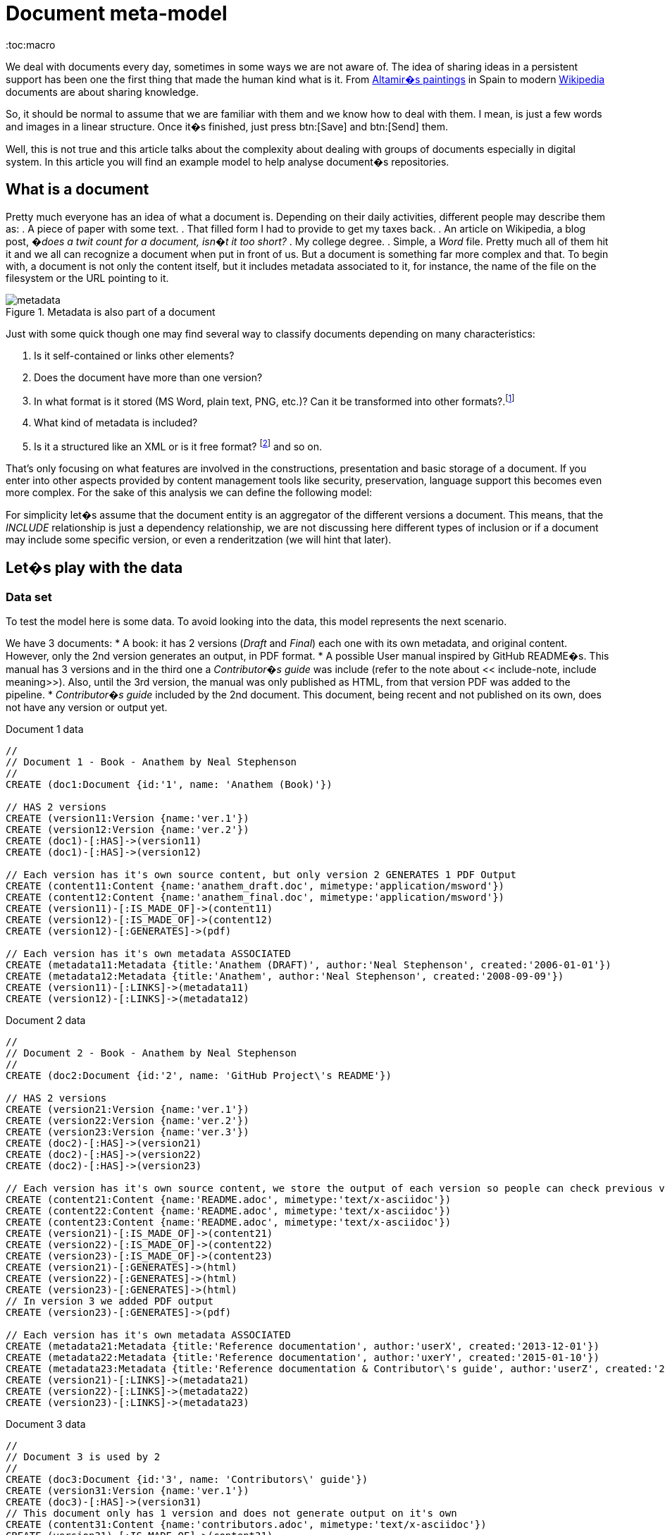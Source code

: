 = Document meta-model
:toc:macro

We deal with documents every day, sometimes in some ways we are not aware of. The idea of sharing ideas in a persistent support has been one the first thing that made the human kind what is it.  From https://en.wikipedia.org/wiki/Cave_of_Altamira[Altamir�s paintings] in Spain to modern https://www.wikipedia.org/[Wikipedia] documents are about sharing knowledge.

So, it should be normal to assume that we are familiar with them and we know how to deal with them. I mean, is just a few words and images in a linear structure. Once it�s finished, just press btn:[Save] and btn:[Send] them.

Well, this is not true and this article talks about the complexity about dealing with groups of documents especially in digital system. In this article you will find an example model to help analyse document�s repositories.

// for instance, if you have lots of versions, you may consider versioning metadata.

toc::[]

== What is a document

Pretty much everyone has an idea of what a document is. Depending on their daily activities, different people may describe them as:
. A piece of paper with some text.
. That filled form I had to provide to get my taxes back.
. An article on Wikipedia, a blog post, _�does a twit count for a document, isn�t it too short?_
. My college degree.
. Simple, a _Word_ file.
Pretty much all of them hit it and we all can recognize a document when put in front of us. But a document is something far more complex and that. To begin with, a document is not only the content itself, but it includes metadata associated to it, for instance, the name of the file on the filesystem or the URL pointing to it.

.Metadata is also part of a document
image::https://raw.githubusercontent.com/abelsromero/neo4j-managing-documents/master/images/metadata.png[]

Just with some quick though one may find several way to classify documents depending on many characteristics:

. Is it self-contained or links other elements?
. Does the document have more than one version?
. In what format is it stored (MS Word, plain text, PNG, etc.)? Can it be transformed into other formats?.footnote:[This transformation process is usually also refered as renderitzations]
. What kind of metadata is included?
. Is it a structured like an XML or is it free format? footnote:[Obviously all document formats have a formal structure but this case is from the final presentation point of view] and so on.

That's only focusing on what features are involved in the constructions, presentation and basic storage of a document. If you enter into other aspects provided by content management tools like security, preservation, language support this becomes even more complex.
For the sake of this analysis we can define the following model:

anchor:include-note[]For simplicity let�s assume that the document entity is an aggregator of the different versions a document. This means, that the _INCLUDE_ relationship is just a dependency relationship, we are not discussing here different types of inclusion or if a document may include some specific version, or even a renderitzation (we will hint that later).

== Let�s play with the data

=== Data set
To test the model here is some data. To avoid looking into the data, this model represents the next scenario.

We have 3 documents:
* A book: it has 2 versions (_Draft_ and _Final_) each one with its own metadata, and original content. However, only the 2nd version generates an output, in PDF format.
* A possible User manual inspired by GitHub README�s. This manual has 3 versions and in the third one a _Contributor�s guide_ was include (refer to the note about << include-note, include meaning>>). Also, until the 3rd version, the manual was only published as HTML, from that version PDF was added to the pipeline.
* _Contributor�s guide_ included by the 2nd document. This document, being recent and not published on its own, does not have any version or output yet.

[source,cypher]
.Document 1 data
----
//
// Document 1 - Book - Anathem by Neal Stephenson
//
CREATE (doc1:Document {id:'1', name: 'Anathem (Book)'})

// HAS 2 versions
CREATE (version11:Version {name:'ver.1'})
CREATE (version12:Version {name:'ver.2'})
CREATE (doc1)-[:HAS]->(version11)
CREATE (doc1)-[:HAS]->(version12)

// Each version has it's own source content, but only version 2 GENERATES 1 PDF Output
CREATE (content11:Content {name:'anathem_draft.doc', mimetype:'application/msword'})
CREATE (content12:Content {name:'anathem_final.doc', mimetype:'application/msword'})
CREATE (version11)-[:IS_MADE_OF]->(content11)
CREATE (version12)-[:IS_MADE_OF]->(content12)
CREATE (version12)-[:GENERATES]->(pdf)

// Each version has it's own metadata ASSOCIATED
CREATE (metadata11:Metadata {title:'Anathem (DRAFT)', author:'Neal Stephenson', created:'2006-01-01'})
CREATE (metadata12:Metadata {title:'Anathem', author:'Neal Stephenson', created:'2008-09-09'})
CREATE (version11)-[:LINKS]->(metadata11)
CREATE (version12)-[:LINKS]->(metadata12)
----

[source,cypher]
.Document 2 data
----
//
// Document 2 - Book - Anathem by Neal Stephenson
//
CREATE (doc2:Document {id:'2', name: 'GitHub Project\'s README'})

// HAS 2 versions
CREATE (version21:Version {name:'ver.1'})
CREATE (version22:Version {name:'ver.2'})
CREATE (version23:Version {name:'ver.3'})
CREATE (doc2)-[:HAS]->(version21)
CREATE (doc2)-[:HAS]->(version22)
CREATE (doc2)-[:HAS]->(version23)

// Each version has it's own source content, we store the output of each version so people can check previous versions
CREATE (content21:Content {name:'README.adoc', mimetype:'text/x-asciidoc'})
CREATE (content22:Content {name:'README.adoc', mimetype:'text/x-asciidoc'})
CREATE (content23:Content {name:'README.adoc', mimetype:'text/x-asciidoc'})
CREATE (version21)-[:IS_MADE_OF]->(content21)
CREATE (version22)-[:IS_MADE_OF]->(content22)
CREATE (version23)-[:IS_MADE_OF]->(content23)
CREATE (version21)-[:GENERATES]->(html)
CREATE (version22)-[:GENERATES]->(html)
CREATE (version23)-[:GENERATES]->(html)
// In version 3 we added PDF output
CREATE (version23)-[:GENERATES]->(pdf)

// Each version has it's own metadata ASSOCIATED
CREATE (metadata21:Metadata {title:'Reference documentation', author:'userX', created:'2013-12-01'})
CREATE (metadata22:Metadata {title:'Reference documentation', author:'uxerY', created:'2015-01-10'})
CREATE (metadata23:Metadata {title:'Reference documentation & Contributor\'s guide', author:'userZ', created:'2015-07-06'})
CREATE (version21)-[:LINKS]->(metadata21)
CREATE (version22)-[:LINKS]->(metadata22)
CREATE (version23)-[:LINKS]->(metadata23)
----

[source,cypher]
.Document 3 data
----
//
// Document 3 is used by 2
//
CREATE (doc3:Document {id:'3', name: 'Contributors\' guide'})
CREATE (version31:Version {name:'ver.1'})
CREATE (doc3)-[:HAS]->(version31)
// This document only has 1 version and does not generate output on it's own
CREATE (content31:Content {name:'contributors.adoc', mimetype:'text/x-asciidoc'})
CREATE (version31)-[:IS_MADE_OF]->(content31)
CREATE (metadata31:Metadata {title:'Contributors\' guide', author:'uxerZ', created:'2015-07-04'})
CREATE (version31)-[:LINKS]->(metadata31)

// Finally, Document 2 includes Document 3
CREATE (doc2)-[:INCLUDES]->(doc3)
----

Also, here you'll find a more friendly model image::https://raw.githubusercontent.com/abelsromero/neo4j-managing-documents/master/images/model-friendly-formatting.svg[].
// Image we have  system in which uses have to edit their documents and see them on screen and then a batch process to build the renderitzations.
First, let's see how unique documents we have to work with, that a use when he wants to see a document, he sees all included documents
// select all documents and all versions.
Depending of the relation is 1:1 we should improve how we fetch them, maybe with some caching.
// Also we want to see how many includes are repeated, to see if we should cache them
We can then define the next examples and start analysing it to see how we should implement it.
Here we want to see how many unique document we need to deliver, that is how many unique renderizations we have. That will give us an idea of how many
Also

// Then we want to see the storage used�to see version


And see
//


Function
Formal documents,

== Possible solutions


==


ASSOCIATE
